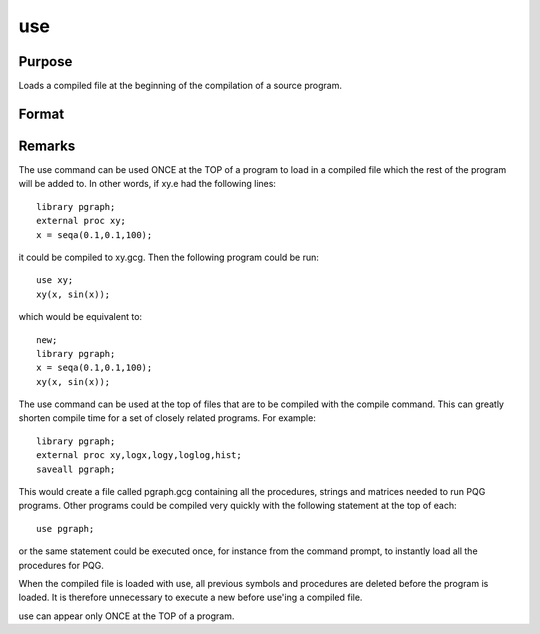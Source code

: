 
use
==============================================

Purpose
----------------

Loads a compiled file at the beginning of the compilation of a source program.

Format
----------------
.. function:: use fname

    :param fname: , the name of a compiled file
        created using the compile or the saveall command.
    :type fname: literal or ^string



Remarks
-------

The use command can be used ONCE at the TOP of a program to load in a
compiled file which the rest of the program will be added to. In other
words, if xy.e had the following lines:

::

   library pgraph;
   external proc xy;
   x = seqa(0.1,0.1,100);

it could be compiled to xy.gcg. Then the following program could be run:

::

   use xy;
   xy(x, sin(x));

which would be equivalent to:

::

   new;
   library pgraph;
   x = seqa(0.1,0.1,100);
   xy(x, sin(x));

The use command can be used at the top of files that are to be compiled
with the compile command. This can greatly shorten compile time for a
set of closely related programs. For example:

::

   library pgraph;
   external proc xy,logx,logy,loglog,hist;
   saveall pgraph;

This would create a file called pgraph.gcg containing all the
procedures, strings and matrices needed to run PQG programs. Other
programs could be compiled very quickly with the following statement at
the top of each:

::

   use pgraph;

or the same statement could be executed once, for instance from the
command prompt, to instantly load all the procedures for PQG.

When the compiled file is loaded with use, all previous symbols and
procedures are deleted before the program is loaded. It is therefore
unnecessary to execute a new before use'ing a compiled file.

use can appear only ONCE at the TOP of a program.

.. seealso:: Functions `compile`, `run`, `saveall`
